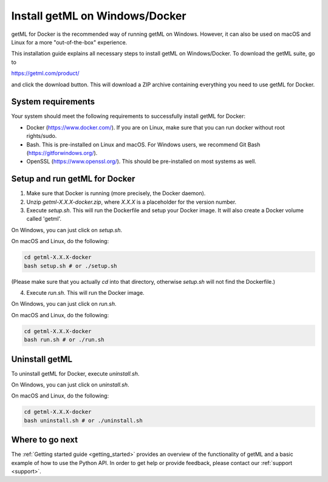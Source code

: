 Install getML on Windows/Docker 
===============================

getML for Docker is the recommended way of running getML on Windows. However, it
can also be used on macOS and Linux for a more "out-of-the-box" experience.

This installation guide explains all necessary steps to install getML on Windows/Docker.
To download the getML suite, go to 

https://getml.com/product/

and click the download button. This will download a ZIP archive containing
everything you need to use getML for Docker.

System requirements
^^^^^^^^^^^^^^^^^^^

Your system should meet the following requirements to
successfully install getML for Docker:

* Docker (`<https://www.docker.com/>`_). If you are on Linux, 
  make sure that you can run docker without root rights/sudo.

* Bash. This is pre-installed on Linux and macOS. For Windows
  users, we recommend Git Bash (`<https://gitforwindows.org/>`_).

* OpenSSL (`<https://www.openssl.org/>`_). This should be 
  pre-installed on most systems as well.

Setup and run getML for Docker 
^^^^^^^^^^^^^^^^^^^^^^^^^^^^^^^^^

1. Make sure that Docker is running (more precisely, the Docker daemon).

2. Unzip `getml-X.X.X-docker.zip`, 
   where `X.X.X` is a placeholder for 
   the version number.

3. Execute `setup.sh`. This will run the Dockerfile and
   setup your Docker image. It will also create a Docker
   volume called 'getml'. 
On Windows, you can just click on `setup.sh`.

On macOS and Linux, do the following:

.. code-block:: bash

    cd getml-X.X.X-docker
    bash setup.sh # or ./setup.sh

(Please make sure that you actually `cd` into that
directory, otherwise `setup.sh` will not find the
Dockerfile.)

4. Execute `run.sh`. This will run the Docker image. 

On Windows, you can just click on `run.sh`.

On macOS and Linux, do the following:

.. code-block:: bash

    cd getml-X.X.X-docker
    bash run.sh # or ./run.sh

Uninstall getML
^^^^^^^^^^^^^^^

To uninstall getML for Docker, execute 
`uninstall.sh`.

On Windows, you can just click on `uninstall.sh`.

On macOS and Linux, do the following:

.. code-block:: bash

    cd getml-X.X.X-docker
    bash uninstall.sh # or ./uninstall.sh

Where to go next
^^^^^^^^^^^^^^^^

The :ref:`Getting started guide <getting_started>` provides an
overview of the functionality of getML and a basic
example of how to use the Python API. In order to get help or provide feedback,
please contact our :ref:`support <support>`.
